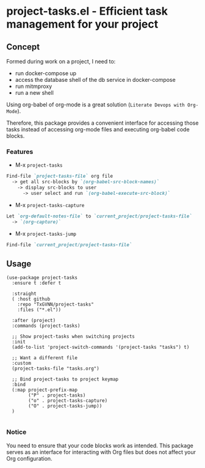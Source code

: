 
* project-tasks.el - Efficient task management for your project
** Concept

Formed during work on a project, I need to:
- run docker-compose up
- access the database shell of the db service in docker-compose
- run mitmproxy
- run a new shell

Using org-babel of org-mode is a great solution (~Literate Devops with Org-Mode~).

Therefore, this package provides a convenient interface for accessing those tasks instead of accessing org-mode files and executing org-babel code blocks.

*** Features
- M-x ~project-tasks~
#+begin_src markdown
Find-file `project-tasks-file` org file
  -> get all src-blocks by `(org-babel-src-block-names)`
    -> display src-blocks to user
      -> user select and run `(org-babel-execute-src-block)`
#+end_src

- M-x ~project-tasks-capture~
#+begin_src markdown
Let `org-default-notes-file` to `current_project/project-tasks-file`
  -> `(org-capture)`
#+end_src

- M-x ~project-tasks-jump~
#+begin_src markdown
Find-file `current_project/project-tasks-file`
#+end_src

** Usage
#+begin_src elisp
(use-package project-tasks
  :ensure t :defer t

  :straight
  ( :host github
    :repo "TxGVNN/project-tasks"
    :files ("*.el"))

  :after (project)
  :commands (project-tasks)

  ;; Show project-tasks when switching projects
  :init
  (add-to-list 'project-switch-commands '(project-tasks "tasks") t)

  ;; Want a different file
  :custom
  (project-tasks-file "tasks.org")

  ;; Bind project-tasks to project keymap
  :bind
  (:map project-prefix-map
        ("P" . project-tasks)
        ("o" . project-tasks-capture)
        ("O" . project-tasks-jump))
  )

#+end_src


*** Notice
You need to ensure that your code blocks work as intended. This package serves as an interface for interacting with Org files but does not affect your Org configuration.
